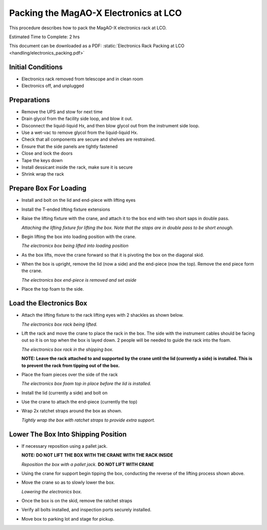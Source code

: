 Packing the MagAO-X Electronics at LCO
======================================

This procedure describes how to pack the MagAO-X electronics rack at
LCO.

Estimated Time to Complete: 2 hrs

This document can be downloaded as a PDF: :static:`Electronics Rack Packing at LCO <handling/electronics_packing.pdf>`

Initial Conditions
------------------

-  Electronics rack removed from telescope and in clean room
-  Electronics off, and unplugged

Preparations
------------

-  Remove the UPS and stow for next time

-  Drain glycol from the facility side loop, and blow it out.

-  Disconnect the liquid-liquid Hx, and then blow glycol out from the
   instrument side loop.

-  Use a wet-vac to remove glycol from the liquid-liquid Hx.

-  Check that all components are secure and shelves are restrained.

-  Ensure that the side panels are tightly fastened

-  Close and lock the doors

-  Tape the keys down

-  Install dessicant inside the rack, make sure it is secure

-  Shrink wrap the rack

Prepare Box For Loading
-----------------------

-  Install and bolt on the lid and end-piece with lifting eyes

-  Install the T-ended lifting fixture extensions

-  Raise the lifting fixture with the crane, and attach it to the box
   end with two short saps in double pass.

   .. image:: figures/ebox_lift_attach.jpg

   *Attaching the lifting fixture for lifting the box. Note that the
   staps are in double pass to be short enough.*

-  Begin lifting the box into loading position with the crane.

   .. image:: figures/ebox_lift.jpg

   *The electronicx box being lifted into loading position*

-  As the box lifts, move the crane forward so that it is pivoting the
   box on the diagonal skid.

-  When the box is upright, remove the lid (now a side) and the
   end-piece (now the top). Remove the end piece form the crane.

   .. image:: figures/ebox_end.jpg

   *The electronics box end-piece is removed and set aside*

-  Place the top foam to the side.

Load the Electronics Box
------------------------

-  Attach the lifting fixture to the rack lifting eyes with 2 shackles
   as shown below.

   .. image:: figures/erack_lift.jpg

   *The electronics box rack being lifted.*

-  Lift the rack and move the crane to place the rack in the box. The
   side with the instrument cables should be facing out so it is on top
   when the box is layed down. 2 people will be needed to guide the rack
   into the foam.

   .. image:: figures/erack_in_box.jpg

   *The electronics box rack in the shipping box.*

   **NOTE: Leave the rack attached to and supported by the crane until
   the lid (currently a side) is installed. This is to prevent the rack
   from tipping out of the box.**

-  Place the foam pieces over the side of the rack

   .. image:: figures/erack_foam_top.jpg

   *The electronics box foam top in place before the lid is installed.*

-  Install the lid (currently a side) and bolt on

-  Use the crane to attach the end-piece (currently the top)

-  Wrap 2x ratchet straps around the box as shown.

   .. image:: figures/ebox_straps.jpg

   *Tightly wrap the box with ratchet straps to provide extra support.*

Lower The Box Into Shipping Position
------------------------------------

-  If necessary reposition using a pallet jack.

   **NOTE: DO NOT LIFT THE BOX WITH THE CRANE WITH THE RACK INSIDE**

   .. image:: figures/ebox_pallet_jack.jpg

   *Reposition the box with a pallet jack.* **DO NOT LIFT WITH CRANE**

-  Using the crane for support begin tipping the box, conducting the
   reverse of the lifting process shown above.

-  Move the crane so as to slowly lower the box.

   .. image:: figures/ebox_lowering.jpg

   *Lowering the electronics box.*

-  Once the box is on the skid, remove the ratchet straps

-  Verify all bolts installed, and inspection ports securely
   installed.

-  Move box to parking lot and stage for pickup.
